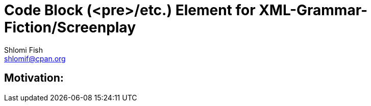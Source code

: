 Code Block (<pre>/etc.) Element for XML-Grammar-Fiction/Screenplay
==================================================================
Shlomi Fish <shlomif@cpan.org>
:Date: 2020-11-04
:Revision: $Id$

[id="motivation"]
Motivation:
-----------

